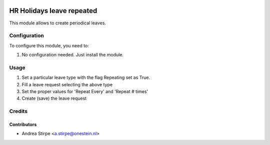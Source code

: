 .. image:: https://img.shields.io/badge/licence-AGPL--3-blue.svg
   :target: http://www.gnu.org/licenses/agpl-3.0-standalone.html
   :alt: License: AGPL-3

==========================
HR Holidays leave repeated
==========================

This module allows to create periodical leaves.


Configuration
=============

To configure this module, you need to:

#. No configuration needed. Just install the module.


Usage
=====

#. Set a particular leave type with the flag Repeating set as True.
#. Fill a leave request selecting the above type
#. Set the proper values for 'Repeat Every' and 'Repeat # times'
#. Create (save) the leave request

Credits
=======

Contributors
------------

* Andrea Stirpe <a.stirpe@onestein.nl>
